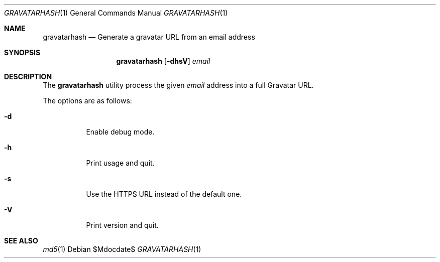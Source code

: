 .\" Copyright (c) 2014 Tristan Le Guern <tleguern@bouledef.eu>
.\"
.\" Permission to use, copy, modify, and distribute this software for any
.\" purpose with or without fee is hereby granted, provided that the above
.\" copyright notice and this permission notice appear in all copies.
.\"
.\" THE SOFTWARE IS PROVIDED "AS IS" AND THE AUTHOR DISCLAIMS ALL WARRANTIES
.\" WITH REGARD TO THIS SOFTWARE INCLUDING ALL IMPLIED WARRANTIES OF
.\" MERCHANTABILITY AND FITNESS. IN NO EVENT SHALL THE AUTHOR BE LIABLE FOR
.\" ANY SPECIAL, DIRECT, INDIRECT, OR CONSEQUENTIAL DAMAGES OR ANY DAMAGES
.\" WHATSOEVER RESULTING FROM LOSS OF USE, DATA OR PROFITS, WHETHER IN AN
.\" ACTION OF CONTRACT, NEGLIGENCE OR OTHER TORTIOUS ACTION, ARISING OUT OF
.\" OR IN CONNECTION WITH THE USE OR PERFORMANCE OF THIS SOFTWARE.
.\"
.\" The following requests are required for all man pages.
.\"
.Dd $Mdocdate$
.Dt GRAVATARHASH 1
.Os
.Sh NAME
.Nm gravatarhash
.Nd Generate a gravatar URL from an email address
.Sh SYNOPSIS
.Nm
.Op Fl dhsV
.Ar email
.Sh DESCRIPTION
The
.Nm
utility process the given
.Ar email
address into a full Gravatar URL.
.Pp
The options are as follows:
.Bl -tag -width Ds
.It Fl d
Enable debug mode.
.It Fl h
Print usage and quit.
.It Fl s
Use the HTTPS URL instead of the default one.
.It Fl V
Print version and quit.
.El
.Sh SEE ALSO
.Xr md5 1
